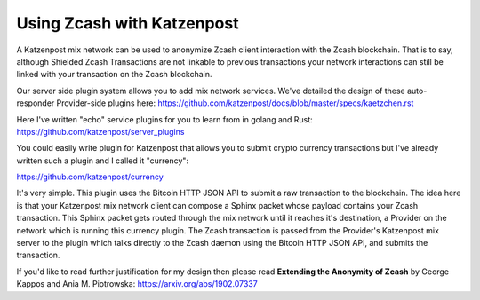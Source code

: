 
Using Zcash with Katzenpost
===========================

A Katzenpost mix network can be used to anonymize Zcash client interaction
with the Zcash blockchain. That is to say, although Shielded Zcash Transactions
are not linkable to previous transactions your network interactions can still
be linked with your transaction on the Zcash blockchain.

Our server side plugin system allows you to add mix network services. We've
detailed the design of these auto-responder Provider-side plugins here:
https://github.com/katzenpost/docs/blob/master/specs/kaetzchen.rst

Here I've written "echo" service plugins for you to learn from in golang and Rust:
https://github.com/katzenpost/server_plugins

You could easily write plugin for Katzenpost that allows you to submit crypto currency
transactions but I've already written such a plugin and I called it "currency":

https://github.com/katzenpost/currency

It's very simple. This plugin uses the Bitcoin HTTP JSON API to submit
a raw transaction to the blockchain. The idea here is that your
Katzenpost mix network client can compose a Sphinx packet whose
payload contains your Zcash transaction. This Sphinx packet gets
routed through the mix network until it reaches it's destination, a
Provider on the network which is running this currency plugin. The
Zcash transaction is passed from the Provider's Katzenpost mix server
to the plugin which talks directly to the Zcash daemon using the
Bitcoin HTTP JSON API, and submits the transaction.

If you'd like to read further justification for my design then please
read **Extending the Anonymity of Zcash** by George Kappos and Ania M. Piotrowska:
https://arxiv.org/abs/1902.07337
